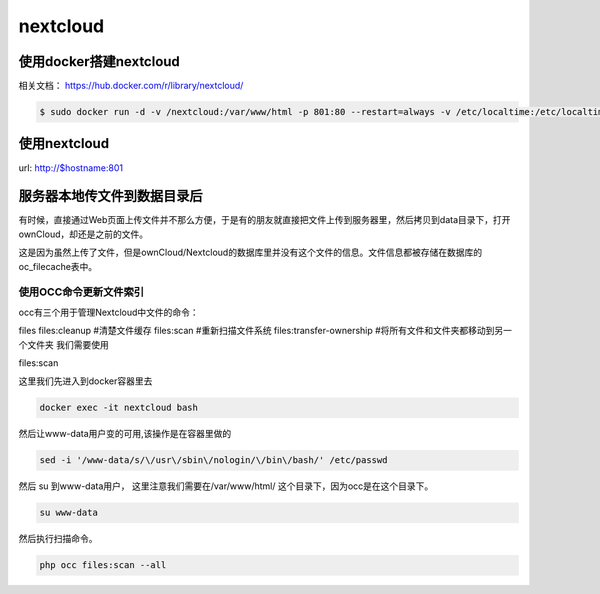 nextcloud
###########

使用docker搭建nextcloud
===============================

相关文档：  https://hub.docker.com/r/library/nextcloud/


.. code-block:: bash

    $ sudo docker run -d -v /nextcloud:/var/www/html -p 801:80 --restart=always -v /etc/localtime:/etc/localtime --name nextcloud  nextcloud





使用nextcloud
====================

url: http://$hostname:801


服务器本地传文件到数据目录后
====================================



有时候，直接通过Web页面上传文件并不那么方便，于是有的朋友就直接把文件上传到服务器里，然后拷贝到data目录下，打开ownCloud，却还是之前的文件。

这是因为虽然上传了文件，但是ownCloud/Nextcloud的数据库里并没有这个文件的信息。文件信息都被存储在数据库的oc_filecache表中。

使用OCC命令更新文件索引
-------------------------------

occ有三个用于管理Nextcloud中文件的命令：

files files:cleanup #清楚文件缓存 files:scan #重新扫描文件系统 files:transfer-ownership #将所有文件和文件夹都移动到另一个文件夹
我们需要使用

files:scan

这里我们先进入到docker容器里去

.. code-block:: bash

    docker exec -it nextcloud bash


然后让www-data用户变的可用,该操作是在容器里做的

.. code-block:: bash

    sed -i '/www-data/s/\/usr\/sbin\/nologin/\/bin\/bash/' /etc/passwd


然后 su 到www-data用户， 这里注意我们需要在/var/www/html/ 这个目录下，因为occ是在这个目录下。

.. code-block:: bash

    su www-data

然后执行扫描命令。

.. code-block:: bash

    php occ files:scan --all
